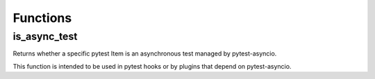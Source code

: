 =========
Functions
=========

is_async_test
=============
Returns whether a specific pytest Item is an asynchronous test managed by pytest-asyncio.

This function is intended to be used in pytest hooks or by plugins that depend on pytest-asyncio.
